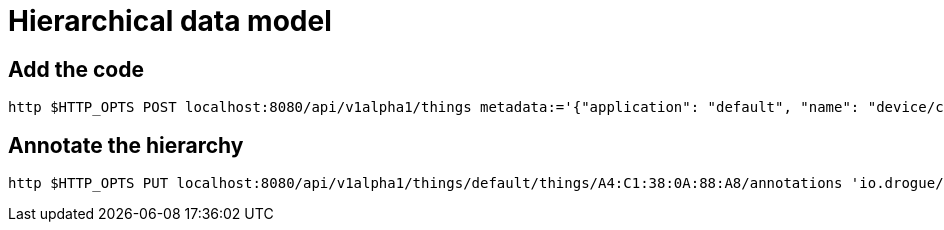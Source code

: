 = Hierarchical data model

== Add the code

[source,shell]
----
http $HTTP_OPTS POST localhost:8080/api/v1alpha1/things metadata:='{"application": "default", "name": "device/channel" }' 'reconciliation[changed][hierarchy][javaScript]=@80_hierarchy/code.js' 'reconciliation[deleting][hierarchy][javaScript]=@80_hierarchy/code.js'
----

== Annotate the hierarchy

[source,shell]
----
http $HTTP_OPTS PUT localhost:8080/api/v1alpha1/things/default/things/A4:C1:38:0A:88:A8/annotations 'io.drogue/group=de/by/munich/room2'
----
